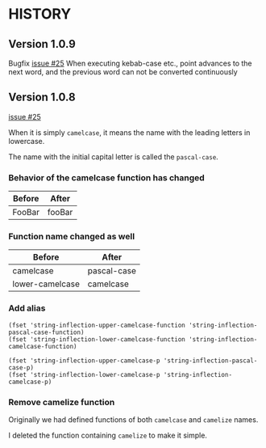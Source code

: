* HISTORY

** Version 1.0.9

   Bugfix [[https://github.com/akicho8/string-inflection/issues/27][issue #25]] When executing kebab-case etc., point advances to the next word, and the previous word can not be converted continuously

** Version 1.0.8

   [[https://github.com/akicho8/string-inflection/issues/25][issue #25]]

   When it is simply =camelcase=, it means the name with the leading letters in lowercase.

   The name with the initial capital letter is called the =pascal-case=.

*** Behavior of the camelcase function has changed

    | Before | After  |
    |--------+--------|
    | FooBar | fooBar |

*** Function name changed as well

    | Before          | After       |
    |-----------------+-------------|
    | camelcase       | pascal-case |
    | lower-camelcase | camelcase   |

*** Add alias

    #+BEGIN_SRC elisp
(fset 'string-inflection-upper-camelcase-function 'string-inflection-pascal-case-function)
(fset 'string-inflection-lower-camelcase-function 'string-inflection-camelcase-function)

(fset 'string-inflection-upper-camelcase-p 'string-inflection-pascal-case-p)
(fset 'string-inflection-lower-camelcase-p 'string-inflection-camelcase-p)
    #+END_SRC

*** Remove camelize function

    Originally we had defined functions of both =camelcase= and =camelize= names.

    I deleted the function containing =camelize= to make it simple.
